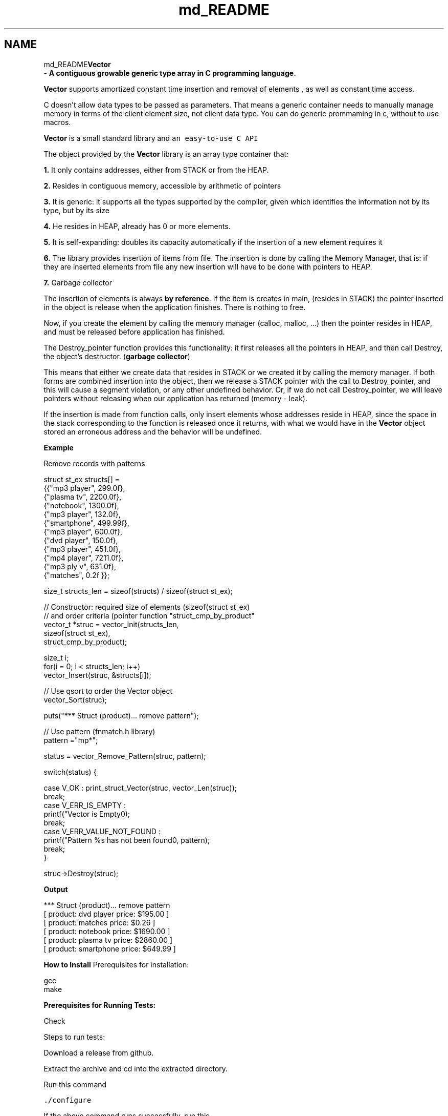 .TH "md_README" 3 "Fri Oct 6 2017" "Version 0.1" "Vector" \" -*- nroff -*-
.ad l
.nh
.SH NAME
md_README\fBVector\fP 
 \- \fBA contiguous growable generic type array in C programming language\&.\fP
.PP
\fBVector\fP supports amortized constant time insertion and removal of elements , as well as constant time access\&.
.PP
C doesn’t allow data types to be passed as parameters\&. That means a generic container needs to manually manage memory in terms of the client element size, not client data type\&. You can do generic prommaming in c, without to use macros\&.
.PP
\fBVector\fP is a small standard library and \fCan easy-to-use C API\fP
.PP
The object provided by the \fBVector\fP library is an array type container that:
.PP
\fB1\&.\fP It only contains addresses, either from STACK or from the HEAP\&.
.PP
\fB2\&.\fP Resides in contiguous memory, accessible by arithmetic of pointers
.PP
\fB3\&.\fP It is generic: it supports all the types supported by the compiler, given which identifies the information not by its type, but by its size
.PP
\fB4\&.\fP He resides in HEAP, already has 0 or more elements\&.
.PP
\fB5\&.\fP It is self-expanding: doubles its capacity automatically if the insertion of a new element requires it
.PP
\fB6\&.\fP The library provides insertion of items from file\&. The insertion is done by calling the Memory Manager, that is: if they are inserted elements from file any new insertion will have to be done with pointers to HEAP\&.
.PP
\fB7\&.\fP Garbage collector
.PP
The insertion of elements is always \fBby reference\fP\&. If the item is creates in main, (resides in STACK) the pointer inserted in the object is release when the application finishes\&. There is nothing to free\&.
.PP
Now, if you create the element by calling the memory manager (calloc, malloc, \&.\&.\&.) then the pointer resides in HEAP, and must be released before application has finished\&.
.PP
The Destroy_pointer function provides this functionality: it first releases all the pointers in HEAP, and then call Destroy, the object's destructor\&. (\fBgarbage collector\fP)
.PP
This means that either we create data that resides in STACK or we created it by calling the memory manager\&. If both forms are combined insertion into the object, then we release a STACK pointer with the call to Destroy_pointer, and this will cause a segment violation, or any other undefined behavior\&. Or, if we do not call Destroy_pointer, we will leave pointers without releasing when our application has returned (memory - leak)\&.
.PP
If the insertion is made from function calls, only insert elements whose addresses reside in HEAP, since the space in the stack corresponding to the function is released once it returns, with what we would have in the \fBVector\fP object stored an erroneous address and the behavior will be undefined\&.
.PP
\fBExample\fP
.PP
.PP
.nf
                     Remove records with patterns


struct st_ex structs[] =
                                {{"mp3 player", 299\&.0f},
                                    {"plasma tv", 2200\&.0f},
                                    {"notebook", 1300\&.0f},
                                    {"mp3 player", 132\&.0f},
                                    {"smartphone", 499\&.99f},
                                    {"mp3 player", 600\&.0f},
                                    {"dvd player", 150\&.0f},
                                    {"mp3 player", 451\&.0f},
                                    {"mp4 player", 7211\&.0f},
                                    {"mp3 ply v", 631\&.0f},
                                    {"matches", 0\&.2f }};

size_t structs_len = sizeof(structs) / sizeof(struct st_ex);

// Constructor: required size of elements (sizeof(struct st_ex)
// and order criteria (pointer function "struct_cmp_by_product"
vector_t *struc = vector_Init(structs_len,
                            sizeof(struct st_ex),
                            struct_cmp_by_product);

size_t i;
for(i = 0; i < structs_len; i++)
    vector_Insert(struc, &structs[i]);

// Use qsort to order the Vector object
vector_Sort(struc);

puts("*** Struct (product)\&.\&.\&. remove pattern");

// Use pattern (fnmatch\&.h library)
pattern ="mp*";

status = vector_Remove_Pattern(struc, pattern);

switch(status) {

    case V_OK :  print_struct_Vector(struc, vector_Len(struc));
                         break;
    case V_ERR_IS_EMPTY :
                        printf("Vector is Empty\n");
                        break;
    case V_ERR_VALUE_NOT_FOUND :
                        printf("Pattern %s has not been found\n", pattern);
                        break;
}


struc->Destroy(struc);
.fi
.PP
 \fBOutput\fP 
.PP
.nf
*** Struct (product)\&.\&.\&. remove pattern
[ product: dvd player    price: $195\&.00 ]
[ product: matches   price: $0\&.26 ]
[ product: notebook      price: $1690\&.00 ]
[ product: plasma tv     price: $2860\&.00 ]
[ product: smartphone    price: $649\&.99 ]

.fi
.PP
.PP
\fBHow to Install\fP Prerequisites for installation: 
.PP
.nf
gcc
make

.fi
.PP
.PP
\fBPrerequisites for Running Tests:\fP 
.PP
.nf
Check

.fi
.PP
.PP
Steps to run tests: 
.PP
.nf
Download a release from github.

Extract the archive and cd into the extracted directory.

Run this command

.fi
.PP
.PP
\fC\&./configure\fP 
.PP
.nf
If the above command runs successfully, run this

.fi
.PP
.PP
\fCmake\fP 
.PP
.nf
Again, if the above command runs successfully, run this

.fi
.PP
.PP
\fCmake install\fP 
.PP
.nf
If you want to run tests(Optional) to make sure everything works fine, run this

.fi
.PP
.PP
\fCmake check\fP
.PP
Now, you can include heade file \fB\fBvector\&.h\fP\fP
.PP
For linking the vector library, gcc command would look like, \fCgcc -L/usr/local/lib/vector your_cprog\&.c -lvector\fP
.PP
where \fCyour_cprog\&.c\fP is your c program using \fBVector\fP library\&.
.PP
By default vector library is installed into \fC/usr/local/lib/vector\fP unless you have changed the prefix while configuring\&.
.PP
If you find any bugs or have any feature requests, please create an Issue on Github\&. 
